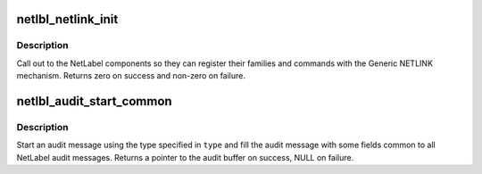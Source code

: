.. -*- coding: utf-8; mode: rst -*-
.. src-file: net/netlabel/netlabel_user.c

.. _`netlbl_netlink_init`:

netlbl_netlink_init
===================

.. c:function:: int netlbl_netlink_init( void)

    Initialize the NETLINK communication channel

    :param  void:
        no arguments

.. _`netlbl_netlink_init.description`:

Description
-----------

Call out to the NetLabel components so they can register their families and
commands with the Generic NETLINK mechanism.  Returns zero on success and
non-zero on failure.

.. _`netlbl_audit_start_common`:

netlbl_audit_start_common
=========================

.. c:function:: struct audit_buffer *netlbl_audit_start_common(int type, struct netlbl_audit *audit_info)

    Start an audit message

    :param int type:
        audit message type

    :param struct netlbl_audit \*audit_info:
        NetLabel audit information

.. _`netlbl_audit_start_common.description`:

Description
-----------

Start an audit message using the type specified in \ ``type``\  and fill the audit
message with some fields common to all NetLabel audit messages.  Returns
a pointer to the audit buffer on success, NULL on failure.

.. This file was automatic generated / don't edit.

